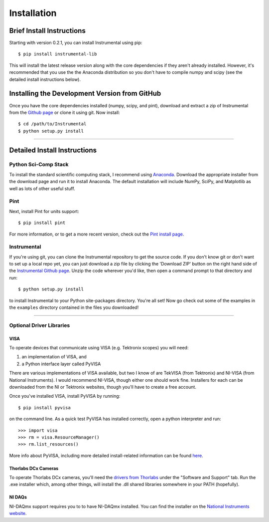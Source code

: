 Installation
============

Brief Install Instructions
--------------------------

Starting with version 0.2.1, you can install Instrumental using pip::

    $ pip install instrumental-lib

This will install the latest release version along with the core dependencies if they aren't
already installed. However, it's recommended that you use the the Anaconda distribution so you
don't have to compile numpy and scipy (see the detailed install instructions below).


Installing the Development Version from GitHub
----------------------------------------------

Once you have the core dependencies installed (numpy, scipy, and pint), download and extract a zip
of Instrumental from the `Github page <https://github.com/mabuchilab/Instrumental>`_ or clone it
using git. Now install::

    $ cd /path/to/Instrumental
    $ python setup.py install

------------------------------------------------------------------------------


Detailed Install Instructions
-----------------------------

Python Sci-Comp Stack
~~~~~~~~~~~~~~~~~~~~~
To install the standard scientific computing stack, I recommend using `Anaconda
<http://continuum.io/downloads>`_. Download the appropriate installer from the
download page and run it to install Anaconda. The default installation will
include NumPy, SciPy, and Matplotlib as well as lots of other useful stuff.

Pint
~~~~
Next, install Pint for units support:: 

    $ pip install pint

For more information, or to get a more recent version, check out the `Pint
install page <https://pint.readthedocs.org/en/latest/getting.html>`_.


Instrumental
~~~~~~~~~~~~
If you're using git, you can clone the Instrumental repository to get the
source code. If you don't know git or don't want to set up a local repo yet,
you can just download a zip file by clicking the 'Download ZIP' button on the
right hand side of the `Instrumental Github page
<https://github.com/mabuchilab/Instrumental>`_.  Unzip the code wherever you'd
like, then open a command prompt to that directory and run::

    $ python setup.py install
    
to install Instrumental to your Python site-packages directory.  You're all set! Now go check out
some of the examples in the ``examples`` directory contained in the files you downloaded!

------------------------------------------------------------------------------

Optional Driver Libraries
~~~~~~~~~~~~~~~~~~~~~~~~~

VISA
""""

To operate devices that communicate using VISA (e.g. Tektronix scopes) you will
need:

1. an implementation of VISA, and
2. a Python interface layer called PyVISA
  
There are various implementations of VISA available, but two I know of are
TekVISA (from Tektronix) and NI-VISA (from National Instruments). I would
recommend NI-VISA, though either one should work fine. Installers for each can
be downloaded from the NI or Tektronix websites, though you'll have to create a
free account.

Once you've installed VISA, install PyVISA by running::

    $ pip install pyvisa

on the command line. As a quick test PyVISA has installed correctly, open a
python interpreter and run::

    >>> import visa
    >>> rm = visa.ResourceManager()
    >>> rm.list_resources()

More info about PyVISA, including more detailed install-related information can
be found `here <http://pyvisa.readthedocs.org/en/latest/>`_.



Thorlabs DCx Cameras
""""""""""""""""""""
To operate Thorlabs DCx cameras, you'll need the `drivers from Thorlabs
<http://www.thorlabs.us/software_pages/ViewSoftwarePage.cfm?Code=DCx>`_ under the "Software and
Support" tab. Run the .exe installer which, among other things, will install the .dll shared
libraries somewhere in your PATH (hopefully).

NI DAQs
"""""""
NI-DAQmx support requires you to to have NI-DAQmx installed. You can find the installer on the
`National Instruments website <http://www.ni.com>`_.
